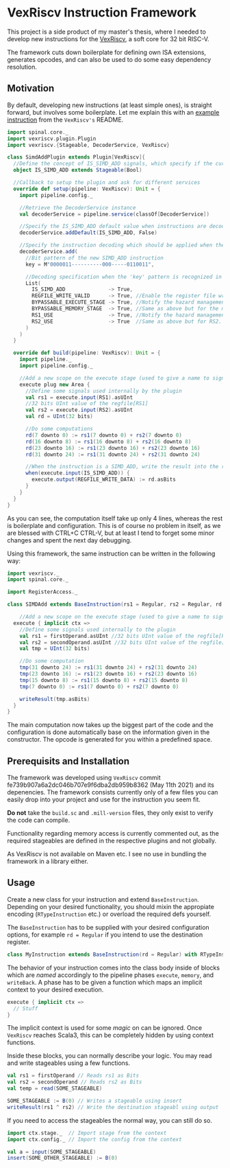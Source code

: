 * VexRiscv Instruction Framework
This project is a side product of my master's thesis, where I needed to develop new instructions for the [[https://github.com/SpinalHDL/VexRiscv][VexRiscv]], a soft core for 32 bit RISC-V.

The framework cuts down boilerplate for defining own ISA extensions, generates opcodes, and can also be used to do some easy dependency resolution.

** Motivation
By default, developing new instructions (at least simple ones), is straight forward, but involves some boilerplate. Let me explain this with an [[https://github.com/SpinalHDL/VexRiscv#add-a-custom-instruction-to-the-cpu-via-the-plugin-system][example instruction]] from the =VexRiscv's= README.

#+begin_src scala
import spinal.core._
import vexriscv.plugin.Plugin
import vexriscv.{Stageable, DecoderService, VexRiscv}

class SimdAddPlugin extends Plugin[VexRiscv]{
  //Define the concept of IS_SIMD_ADD signals, which specify if the current instruction is destined for this plugin
  object IS_SIMD_ADD extends Stageable(Bool)

  //Callback to setup the plugin and ask for different services
  override def setup(pipeline: VexRiscv): Unit = {
    import pipeline.config._

    //Retrieve the DecoderService instance
    val decoderService = pipeline.service(classOf[DecoderService])

    //Specify the IS_SIMD_ADD default value when instructions are decoded
    decoderService.addDefault(IS_SIMD_ADD, False)

    //Specify the instruction decoding which should be applied when the instruction matches the 'key' parttern
    decoderService.add(
      //Bit pattern of the new SIMD_ADD instruction
      key = M"0000011----------000-----0110011",

      //Decoding specification when the 'key' pattern is recognized in the instruction
      List(
        IS_SIMD_ADD              -> True,
        REGFILE_WRITE_VALID      -> True, //Enable the register file write
        BYPASSABLE_EXECUTE_STAGE -> True, //Notify the hazard management unit that the instruction result is already accessible in the EXECUTE stage (Bypass ready)
        BYPASSABLE_MEMORY_STAGE  -> True, //Same as above but for the memory stage
        RS1_USE                  -> True, //Notify the hazard management unit that this instruction uses the RS1 value
        RS2_USE                  -> True  //Same as above but for RS2.
      )
    )
  }

  override def build(pipeline: VexRiscv): Unit = {
    import pipeline._
    import pipeline.config._

    //Add a new scope on the execute stage (used to give a name to signals)
    execute plug new Area {
      //Define some signals used internally by the plugin
      val rs1 = execute.input(RS1).asUInt
      //32 bits UInt value of the regfile[RS1]
      val rs2 = execute.input(RS2).asUInt
      val rd = UInt(32 bits)

      //Do some computations
      rd(7 downto 0) := rs1(7 downto 0) + rs2(7 downto 0)
      rd(16 downto 8) := rs1(16 downto 8) + rs2(16 downto 8)
      rd(23 downto 16) := rs1(23 downto 16) + rs2(23 downto 16)
      rd(31 downto 24) := rs1(31 downto 24) + rs2(31 downto 24)

      //When the instruction is a SIMD_ADD, write the result into the register file data path.
      when(execute.input(IS_SIMD_ADD)) {
        execute.output(REGFILE_WRITE_DATA) := rd.asBits
      }
    }
  }
}
#+end_src

As you can see, the computation itself take up only 4 lines, whereas the rest is boilerplate and configuration. This is of course no problem in itself, as we are blessed with CTRL+C CTRL-V, but at least I tend to forget some minor changes and spent the next day debugging.

Using this framework, the same instruction can be written in the following way:
#+begin_src scala
import vexriscv._
import spinal.core._

import RegisterAccess._

class SIMDAdd extends BaseInstruction(rs1 = Regular, rs2 = Regular, rd = Regular) with RTypeInstruction {

	//Add a new scope on the execute stage (used to give a name to signals)
  execute { implicit ctx =>
    //Define some signals used internally to the plugin
    val rs1 = firstOperand.asUInt //32 bits UInt value of the regfile[RS1]
    val rs2 = secondOperand.asUInt //32 bits UInt value of the regfile[RS2]
    val tmp = UInt(32 bits)
    
    //Do some computation
    tmp(31 downto 24) := rs1(31 downto 24) + rs2(31 downto 24)
    tmp(23 downto 16) := rs1(23 downto 16) + rs2(23 downto 16)
    tmp(15 downto 8) := rs1(15 downto 8) + rs2(15 downto 8)
    tmp(7 downto 0) := rs1(7 downto 0) + rs2(7 downto 0)
    
    writeResult(tmp.asBits)
  }
}
#+end_src

The main computation now takes up the biggest part of the code and the configuration is done automatically base on the information given in the constructor. The opcode is generated for you within a predefined space.

** Prerequisits and Installation
The framework was developed using =VexRiscv= commit fe739b907a6a2dc046b707e9f6dba2db959b8362 (May 11th 2021) and its depenencies. The framework consists currently only of a few files you can easily drop into your project and use for the instruction you seem fit.

*Do not* take the =build.sc= and =.mill-version= files, they only exist to verify the code can compile.

Functionality regarding memory access is currently commented out, as the required stageables are defined in the respective plugins and not globally.

As VexRiscv is not available on Maven etc. I see no use in bundling the framework in a library either.

** Usage
Create a new class for your instruction and extend =BaseInstruction=. Depending on your desired functionality, you should mixin the appropiate encoding (=RTypeInstruction= etc.) or overload the required defs yourself.


The =BaseInstruction= has to be supplied with your desired configuration options, for example =rd = Regular= if you intend to use the destination register.

#+begin_src scala
class MyInstruction extends BaseInstruction(rd = Regular) with RTypeInstruction
#+end_src

The behavior of your instruction comes into the class body inside of blocks which are /named/ accordingly to the pipeline phases =execute=, =memory=, and =writeBack=. A phase has to be given a function which maps an implicit context to your desired execution.

#+begin_src scala
execute { implicit ctx =>
  // Stuff
}
#+end_src

The implicit context is used for some /magic/ on can be ignored. Once =VexRiscv= reaches Scala3, this can be completely hidden by using context functions.

Inside these blocks, you can normally describe your logic. You may read and write stageables using a few functions.

#+begin_src scala 
val rs1 = firstOperand // Reads rs1 as Bits
val rs2 = secondOperand // Reads rs2 as Bits
val temp = read(SOME_STAGEABLE)

SOME_STAGEABLE := B(0) // Writes a stageable using insert
writeResult(rs1 ^ rs2) // Write the destination stageabl using output
#+end_src

If you need to access the stageables the normal way, you can still do so.

#+begin_src scala
import ctx.stage._  // Import stage from the context
import ctx.config._ // Import the config from the context

val a = input(SOME_STAGEABLE)
insert(SOME_OTHER_STAGEABLE) := B(0)
#+end_src

